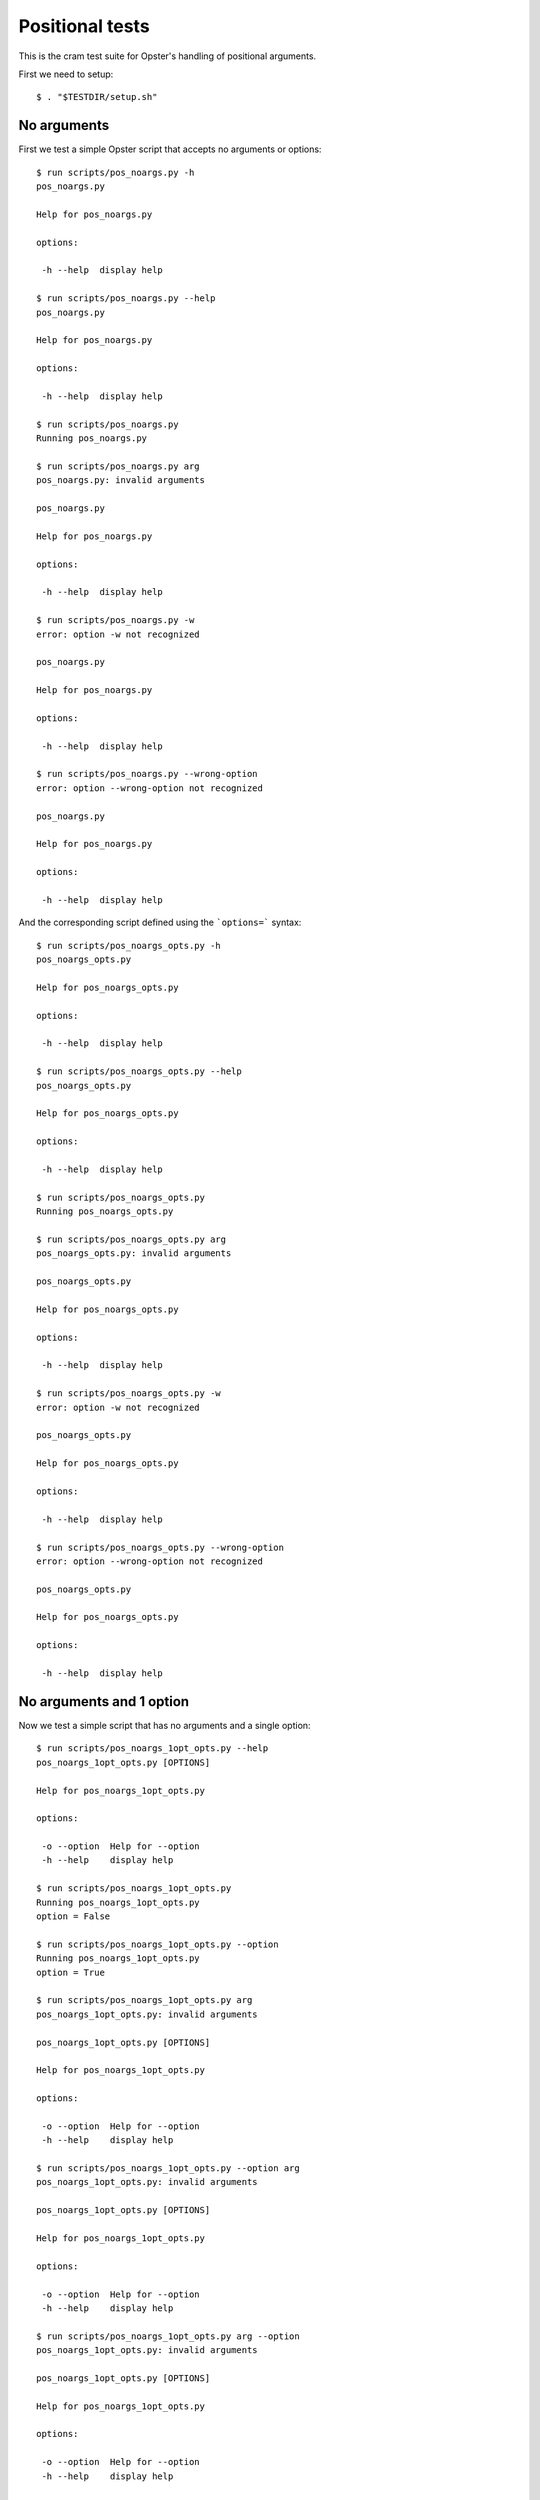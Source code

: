 .. -*- mode: rst -*-

==================
 Positional tests
==================

This is the cram test suite for Opster's handling of positional arguments.

First we need to setup::

  $ . "$TESTDIR/setup.sh"

No arguments
------------

First we test a simple Opster script that accepts no arguments or options::

  $ run scripts/pos_noargs.py -h
  pos_noargs.py
  
  Help for pos_noargs.py
  
  options:
  
   -h --help  display help

  $ run scripts/pos_noargs.py --help
  pos_noargs.py
  
  Help for pos_noargs.py
  
  options:
  
   -h --help  display help

  $ run scripts/pos_noargs.py
  Running pos_noargs.py

  $ run scripts/pos_noargs.py arg
  pos_noargs.py: invalid arguments
  
  pos_noargs.py
  
  Help for pos_noargs.py
  
  options:
  
   -h --help  display help

  $ run scripts/pos_noargs.py -w
  error: option -w not recognized
  
  pos_noargs.py
  
  Help for pos_noargs.py
  
  options:
  
   -h --help  display help

  $ run scripts/pos_noargs.py --wrong-option
  error: option --wrong-option not recognized
  
  pos_noargs.py
  
  Help for pos_noargs.py
  
  options:
  
   -h --help  display help

And the corresponding script defined using the ```options=``` syntax::

  $ run scripts/pos_noargs_opts.py -h
  pos_noargs_opts.py
  
  Help for pos_noargs_opts.py
  
  options:
  
   -h --help  display help

  $ run scripts/pos_noargs_opts.py --help
  pos_noargs_opts.py
  
  Help for pos_noargs_opts.py
  
  options:
  
   -h --help  display help

  $ run scripts/pos_noargs_opts.py
  Running pos_noargs_opts.py

  $ run scripts/pos_noargs_opts.py arg
  pos_noargs_opts.py: invalid arguments
  
  pos_noargs_opts.py
  
  Help for pos_noargs_opts.py
  
  options:
  
   -h --help  display help

  $ run scripts/pos_noargs_opts.py -w
  error: option -w not recognized
  
  pos_noargs_opts.py
  
  Help for pos_noargs_opts.py
  
  options:
  
   -h --help  display help

  $ run scripts/pos_noargs_opts.py --wrong-option
  error: option --wrong-option not recognized
  
  pos_noargs_opts.py
  
  Help for pos_noargs_opts.py
  
  options:
  
   -h --help  display help


No arguments and 1 option
-------------------------

Now we test a simple script that has no arguments and a single option::

  $ run scripts/pos_noargs_1opt_opts.py --help
  pos_noargs_1opt_opts.py [OPTIONS]
  
  Help for pos_noargs_1opt_opts.py
  
  options:
  
   -o --option  Help for --option
   -h --help    display help

  $ run scripts/pos_noargs_1opt_opts.py
  Running pos_noargs_1opt_opts.py
  option = False

  $ run scripts/pos_noargs_1opt_opts.py --option
  Running pos_noargs_1opt_opts.py
  option = True

  $ run scripts/pos_noargs_1opt_opts.py arg
  pos_noargs_1opt_opts.py: invalid arguments
  
  pos_noargs_1opt_opts.py [OPTIONS]
  
  Help for pos_noargs_1opt_opts.py
  
  options:
  
   -o --option  Help for --option
   -h --help    display help

  $ run scripts/pos_noargs_1opt_opts.py --option arg
  pos_noargs_1opt_opts.py: invalid arguments
  
  pos_noargs_1opt_opts.py [OPTIONS]
  
  Help for pos_noargs_1opt_opts.py
  
  options:
  
   -o --option  Help for --option
   -h --help    display help

  $ run scripts/pos_noargs_1opt_opts.py arg --option
  pos_noargs_1opt_opts.py: invalid arguments
  
  pos_noargs_1opt_opts.py [OPTIONS]
  
  Help for pos_noargs_1opt_opts.py
  
  options:
  
   -o --option  Help for --option
   -h --help    display help

  $ run scripts/pos_noargs_1opt_opts.py arg --help
  pos_noargs_1opt_opts.py [OPTIONS]
  
  Help for pos_noargs_1opt_opts.py
  
  options:
  
   -o --option  Help for --option
   -h --help    display help


Required arguments and no options
-----------------------------------

Now we test a script with 2 required positional arguments and no options::

  $ run scripts/pos_2args.py --help
  pos_2args.py ARG1 ARG2
  
  Help for pos_2args.py
  
  options:
  
   -h --help  display help

  $ run scripts/pos_2args.py val1 val2
  Running pos_2args.py
  arg1 = val1
  arg2 = val2

  $ run scripts/pos_2args.py a b c d e --help
  pos_2args.py ARG1 ARG2
  
  Help for pos_2args.py
  
  options:
  
   -h --help  display help

  $ run scripts/pos_2args.py
  pos_2args.py: invalid arguments
  
  pos_2args.py ARG1 ARG2
  
  Help for pos_2args.py
  
  options:
  
   -h --help  display help

  $ run scripts/pos_2args.py val1
  pos_2args.py: invalid arguments
  
  pos_2args.py ARG1 ARG2
  
  Help for pos_2args.py
  
  options:
  
   -h --help  display help

  $ run scripts/pos_2args.py val1 val2 val3
  pos_2args.py: invalid arguments
  
  pos_2args.py ARG1 ARG2
  
  Help for pos_2args.py
  
  options:
  
   -h --help  display help

And the corresponding script defined using the ```options=``` syntax::

  $ run scripts/pos_2args_opts.py --help
  pos_2args_opts.py ARG1 ARG2
  
  Help for pos_2args_opts.py
  
  options:
  
   -h --help  display help

  $ run scripts/pos_2args_opts.py val1 val2
  Running pos_2args_opts.py
  arg1 = val1
  arg2 = val2

  $ run scripts/pos_2args_opts.py a b c d e --help
  pos_2args_opts.py ARG1 ARG2
  
  Help for pos_2args_opts.py
  
  options:
  
   -h --help  display help

  $ run scripts/pos_2args_opts.py
  pos_2args_opts.py: invalid arguments
  
  pos_2args_opts.py ARG1 ARG2
  
  Help for pos_2args_opts.py
  
  options:
  
   -h --help  display help

  $ run scripts/pos_2args_opts.py val1
  pos_2args_opts.py: invalid arguments
  
  pos_2args_opts.py ARG1 ARG2
  
  Help for pos_2args_opts.py
  
  options:
  
   -h --help  display help

  $ run scripts/pos_2args_opts.py val1 val2 val3
  pos_2args_opts.py: invalid arguments
  
  pos_2args_opts.py ARG1 ARG2
  
  Help for pos_2args_opts.py
  
  options:
  
   -h --help  display help


Required arguments and options
------------------------------

Now we try a script that has 2 required arguments and 1 option::

  $ run scripts/pos_2args_1opt_opts.py --help
  pos_2args_1opt_opts.py [OPTIONS] ARG1 ARG2
  
  Help for pos_2args_1opt_py2.py
  
  options:
  
   -o --option  Help for --option
   -h --help    display help

Run with the appropriate 2 arguments::

  $ run scripts/pos_2args_1opt_opts.py val1 val2
  Running pos_2args_1opt_py2.py
  arg1 = val1
  arg2 = val2
  option = False

  $ run scripts/pos_2args_1opt_opts.py --option val1 val2
  Running pos_2args_1opt_py2.py
  arg1 = val1
  arg2 = val2
  option = True

Now lets try the wrong number of positional arguments::

  $ run scripts/pos_2args_1opt_opts.py --option val1
  pos_2args_1opt_opts.py: invalid arguments
  
  pos_2args_1opt_opts.py [OPTIONS] ARG1 ARG2
  
  Help for pos_2args_1opt_py2.py
  
  options:
  
   -o --option  Help for --option
   -h --help    display help

  $ run scripts/pos_2args_1opt_opts.py --option val1 val2 val3
  pos_2args_1opt_opts.py: invalid arguments
  
  pos_2args_1opt_opts.py [OPTIONS] ARG1 ARG2
  
  Help for pos_2args_1opt_py2.py
  
  options:
  
   -o --option  Help for --option
   -h --help    display help

  $ run scripts/pos_2args_1opt_opts.py val1
  pos_2args_1opt_opts.py: invalid arguments
  
  pos_2args_1opt_opts.py [OPTIONS] ARG1 ARG2
  
  Help for pos_2args_1opt_py2.py
  
  options:
  
   -o --option  Help for --option
   -h --help    display help

  $ run scripts/pos_2args_1opt_opts.py val1 val2 val3
  pos_2args_1opt_opts.py: invalid arguments
  
  pos_2args_1opt_opts.py [OPTIONS] ARG1 ARG2
  
  Help for pos_2args_1opt_py2.py
  
  options:
  
   -o --option  Help for --option
   -h --help    display help

Required and optional positional arguments
------------------------------------------

Now we'll try a script that use both required and optional positional
arguments::

  $ run scripts/pos_2-4args.py --help
  pos_2-4args.py ARG1 ARG2 [ARG3] [ARG4]
  
  Help for pos_2-4args.py
  
  options:
  
   -h --help  display help

  $ run scripts/pos_2-4args.py val1 val2
  Running pos_2-4args.py
  arg1 = val1
  arg2 = val2
  arg3 = default3
  arg4 = default4

  $ run scripts/pos_2-4args.py val1 val2 val3
  Running pos_2-4args.py
  arg1 = val1
  arg2 = val2
  arg3 = val3
  arg4 = default4

  $ run scripts/pos_2-4args.py val1 val2 val3 val4
  Running pos_2-4args.py
  arg1 = val1
  arg2 = val2
  arg3 = val3
  arg4 = val4

  $ run scripts/pos_2-4args.py val1
  pos_2-4args.py: invalid arguments
  
  pos_2-4args.py ARG1 ARG2 [ARG3] [ARG4]
  
  Help for pos_2-4args.py
  
  options:
  
   -h --help  display help

  $ run scripts/pos_2-4args.py val1 val2 val3 val4 val5
  pos_2-4args.py: invalid arguments
  
  pos_2-4args.py ARG1 ARG2 [ARG3] [ARG4]
  
  Help for pos_2-4args.py
  
  options:
  
   -h --help  display help

Here's the equivalent script defined with the ```options=``` format::

  $ run scripts/pos_2-4args_opts.py --help
  pos_2-4args_opts.py ARG1 ARG2 [ARG3] [ARG4]
  
  Help for pos_2-4args_opts.py
  
  options:
  
   -h --help  display help

  $ run scripts/pos_2-4args_opts.py val1 val2
  Running pos_2-4args_opts.py
  arg1 = val1
  arg2 = val2
  arg3 = default3
  arg4 = default4

  $ run scripts/pos_2-4args_opts.py val1 val2 val3
  Running pos_2-4args_opts.py
  arg1 = val1
  arg2 = val2
  arg3 = val3
  arg4 = default4

  $ run scripts/pos_2-4args_opts.py val1 val2 val3 val4
  Running pos_2-4args_opts.py
  arg1 = val1
  arg2 = val2
  arg3 = val3
  arg4 = val4

  $ run scripts/pos_2-4args_opts.py val1
  pos_2-4args_opts.py: invalid arguments
  
  pos_2-4args_opts.py ARG1 ARG2 [ARG3] [ARG4]
  
  Help for pos_2-4args_opts.py
  
  options:
  
   -h --help  display help

  $ run scripts/pos_2-4args_opts.py val1 val2 val3 val4 val5
  pos_2-4args_opts.py: invalid arguments
  
  pos_2-4args_opts.py ARG1 ARG2 [ARG3] [ARG4]
  
  Help for pos_2-4args_opts.py
  
  options:
  
   -h --help  display help

Required and optional positional arguments and options
------------------------------------------------------

Now a script that has both required and optional positional arguments::

  $ run scripts/pos_2-4args_1opt_opts.py --help
  pos_2-4args_1opt_opts.py [OPTIONS] ARG1 ARG2 [ARG3] [ARG4]
  
  Help for pos_2-4args_1opt_opts.py
  
  options:
  
   -o --option  Help for --option
   -h --help    display help

  $ run scripts/pos_2-4args_1opt_opts.py val1 val2
  Running pos_2-4args_1opt_opts.py
  arg1 = val1
  arg2 = val2
  arg3 = default3
  arg4 = default4
  option = False

  $ run scripts/pos_2-4args_1opt_opts.py val1 val2 --option
  Running pos_2-4args_1opt_opts.py
  arg1 = val1
  arg2 = val2
  arg3 = default3
  arg4 = default4
  option = True

  $ run scripts/pos_2-4args_1opt_opts.py val1 val2 val3
  Running pos_2-4args_1opt_opts.py
  arg1 = val1
  arg2 = val2
  arg3 = val3
  arg4 = default4
  option = False

  $ run scripts/pos_2-4args_1opt_opts.py val1 val2 val3 --option
  Running pos_2-4args_1opt_opts.py
  arg1 = val1
  arg2 = val2
  arg3 = val3
  arg4 = default4
  option = True

  $ run scripts/pos_2-4args_1opt_opts.py val1 val2 val3 val4
  Running pos_2-4args_1opt_opts.py
  arg1 = val1
  arg2 = val2
  arg3 = val3
  arg4 = val4
  option = False

  $ run scripts/pos_2-4args_1opt_opts.py val1 val2 val3 val4 --option
  Running pos_2-4args_1opt_opts.py
  arg1 = val1
  arg2 = val2
  arg3 = val3
  arg4 = val4
  option = True

  $ run scripts/pos_2-4args_1opt_opts.py val1
  pos_2-4args_1opt_opts.py: invalid arguments
  
  pos_2-4args_1opt_opts.py [OPTIONS] ARG1 ARG2 [ARG3] [ARG4]
  
  Help for pos_2-4args_1opt_opts.py
  
  options:
  
   -o --option  Help for --option
   -h --help    display help

  $ run scripts/pos_2-4args_1opt_opts.py val1 val2 val3 val4 val5
  pos_2-4args_1opt_opts.py: invalid arguments
  
  pos_2-4args_1opt_opts.py [OPTIONS] ARG1 ARG2 [ARG3] [ARG4]
  
  Help for pos_2-4args_1opt_opts.py
  
  options:
  
   -o --option  Help for --option
   -h --help    display help


